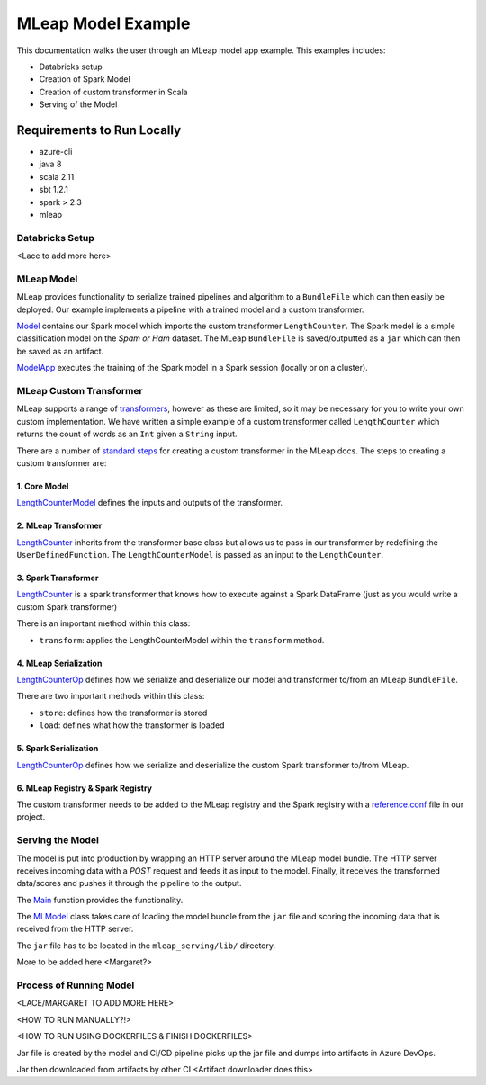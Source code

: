 MLeap Model Example
============================

This documentation walks the user through an MLeap model app example.
This examples includes:

- Databricks setup
- Creation of Spark Model
- Creation of custom transformer in Scala
- Serving of the Model

Requirements to Run Locally
~~~~~~~~~~~~~~~~~~~~~~~~~~~

-  azure-cli
-  java 8
-  scala 2.11
-  sbt 1.2.1
-  spark > 2.3
-  mleap

Databricks Setup
------------------

<Lace to add more here>



MLeap Model
----------------

MLeap provides functionality to serialize trained pipelines and algorithm to a
``BundleFile`` which can then easily be deployed.
Our example implements a pipeline with a trained model and a custom
transformer.

`Model <mleap_model/model/src/main/scala/com/Microsoft/agogosml/mleap_model/Model.scala>`__
contains our Spark model which imports the custom transformer ``LengthCounter``. The Spark
model is a simple classification model on the `Spam or Ham` dataset. The MLeap ``BundleFile``
is saved/outputted as a ``jar`` which can then be saved as an artifact.

`ModelApp <mleap_model/model/src/main/scala/com/Microsoft/agogosml/mleap_model/ModelApp.scala>`__
executes the training of the Spark model in a Spark session (locally or on a cluster).


MLeap Custom Transformer
-----------------------------

MLeap supports a range of `transformers
<http://mleap-docs.combust.ml/core-concepts/transformers/support.html>`__,
however as these are limited, so it may be necessary for you to write your
own custom implementation.
We have written a simple example of a custom transformer called ``LengthCounter``
which returns the count of words as an ``Int`` given a ``String`` input.

There are a number of `standard steps
<https://github.com/combust/mleap-docs/blob/master/mleap-runtime/
custom-transformer.md>`__  for creating a custom transformer in the MLeap
docs. The steps to creating a custom transformer are:

1. Core Model
_______________
`LengthCounterModel <mleap_model/model/mleapCustomTransformer/src/main/scala/ml/combust/mleap/
core/ feature/LengthCounterModel.scala>`__ defines the inputs and outputs of the transformer.


2. MLeap Transformer
_____________________
`LengthCounter <mleap_model/model/mleapCustomTransformer/src/main/scala/ml/combust/mleap/runtime/
transformer/feature/LengthCounter.scala>`__ inherits from the transformer base class but
allows us to pass in our transformer by redefining the ``UserDefinedFunction``. The
``LengthCounterModel`` is passed as an input to the ``LengthCounter``.


3. Spark Transformer
_____________________
`LengthCounter <mleap_model/model/mleapCustomTransformer/src/main/scala/org/apache/spark/ml/mleap/
feature/LengthCounter.scala>`__ is a spark transformer that knows how to execute against a
Spark DataFrame (just as you would write a custom Spark transformer)

There is an important method within this class:

- ``transform``: applies the LengthCounterModel within the ``transform`` method.


4. MLeap Serialization
_________________________
`LengthCounterOp <mleap_model/model/
mleapCustomTransformer/src/main/scala/ml/combust/mleap/bundle/ops/feature/
LengthCounterOp.scala>`__ defines how we serialize and deserialize our model and transformer
to/from an MLeap ``BundleFile``.

There are two important methods within this class:

-  ``store``: defines how the transformer is stored
-  ``load``:  defines what how the transformer is loaded

5. Spark Serialization
_______________________
`LengthCounterOp <mleap_model/model/mleapCustomTransformer/src/main/scala/org/apache/spark/ml/
bundle/extension/ops/feature/LengthCounterOp.scala>`__  defines how we serialize and
deserialize the custom Spark transformer to/from MLeap.


6. MLeap Registry & Spark Registry
____________________________________
The custom transformer needs to be added to the MLeap registry and the Spark registry with a
`reference.conf <mleap_model/model/mleapCustomTransformer/src/main/resources/reference.conf>`__ file in
our project.


Serving the Model
------------------

The model is put into production by wrapping an HTTP server around the MLeap model bundle.
The HTTP server receives incoming data with a `POST` request and feeds it as input to the
model. Finally, it receives the transformed data/scores and pushes it through the pipeline to the
output.

The `Main <mleap_serving/src/main/scala/com/Microsoft/agogosml/mleap_serving/Main.scala>`__
function provides the functionality.

The `MLModel <mleap_serving/src/main/scala/com/Microsoft/agogosml/mleap_serving/
MLModel.scala>`__ class takes care of loading the model bundle from the ``jar`` file and scoring
the incoming data that is received from the HTTP server.

The ``jar`` file has to be located in the ``mleap_serving/lib/`` directory.


More to be added here <Margaret?>



Process of Running Model
-------------------------

<LACE/MARGARET TO ADD MORE HERE>

<HOW TO RUN MANUALLY?!>

<HOW TO RUN USING DOCKERFILES & FINISH DOCKERFILES>

Jar file is created by the model and CI/CD pipeline picks up the jar file and dumps
into artifacts in Azure DevOps.

Jar then downloaded from artifacts by other CI <Artifact downloader does this>


.. code-block:: bash
    # Add code here to explain
